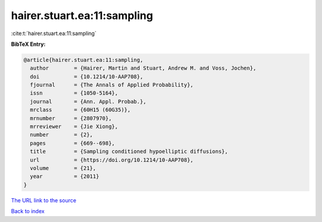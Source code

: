 hairer.stuart.ea:11:sampling
============================

:cite:t:`hairer.stuart.ea:11:sampling`

**BibTeX Entry:**

.. code-block:: bibtex

   @article{hairer.stuart.ea:11:sampling,
     author        = {Hairer, Martin and Stuart, Andrew M. and Voss, Jochen},
     doi           = {10.1214/10-AAP708},
     fjournal      = {The Annals of Applied Probability},
     issn          = {1050-5164},
     journal       = {Ann. Appl. Probab.},
     mrclass       = {60H15 (60G35)},
     mrnumber      = {2807970},
     mrreviewer    = {Jie Xiong},
     number        = {2},
     pages         = {669--698},
     title         = {Sampling conditioned hypoelliptic diffusions},
     url           = {https://doi.org/10.1214/10-AAP708},
     volume        = {21},
     year          = {2011}
   }
`The URL link to the source <https://doi.org/10.1214/10-AAP708>`_


`Back to index <../By-Cite-Keys.html>`_
